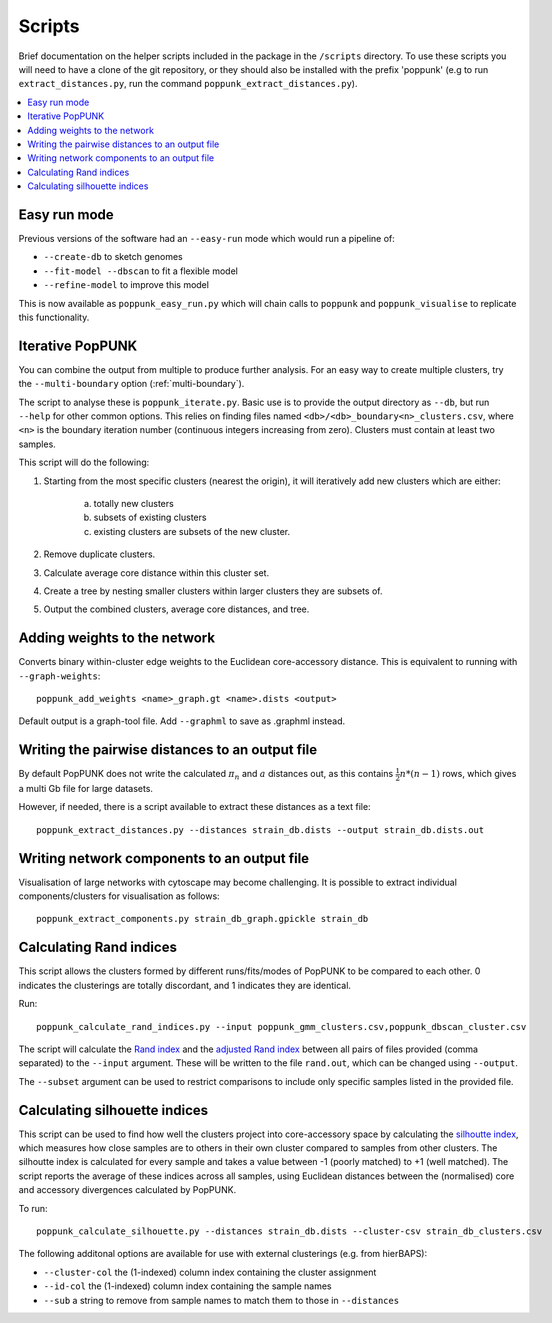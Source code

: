 .. _scripts:

Scripts
=======

Brief documentation on the helper scripts included in the package in the ``/scripts`` directory.
To use these scripts you will need to have a clone of the git repository, or they should also be
installed with the prefix 'poppunk' (e.g to run ``extract_distances.py``, run the command
``poppunk_extract_distances.py``).

.. contents::
   :local:

Easy run mode
-------------
Previous versions of the software had an ``--easy-run`` mode which would run a pipeline of:

- ``--create-db`` to sketch genomes
- ``--fit-model --dbscan`` to fit a flexible model
- ``--refine-model`` to improve this model

This is now available as ``poppunk_easy_run.py`` which will chain calls to ``poppunk``
and ``poppunk_visualise`` to replicate this functionality.

.. _poppunk-iterate:

Iterative PopPUNK
-----------------
You can combine the output from multiple to produce further analysis. For an easy
way to create multiple clusters, try the ``--multi-boundary`` option (:ref:`multi-boundary`).

The script to analyse these is ``poppunk_iterate.py``. Basic use is to provide the
output directory as ``--db``, but run ``--help`` for other common options. This relies on
finding files named ``<db>/<db>_boundary<n>_clusters.csv``, where ``<n>`` is the boundary
iteration number (continuous integers increasing from zero). Clusters must contain at least
two samples.

This script will do the following:

1. Starting from the most specific clusters (nearest the origin), it will iteratively
   add new clusters which are either:

    a) totally new clusters

    b) subsets of existing clusters

    c) existing clusters are subsets of the new cluster.

2. Remove duplicate clusters.

3. Calculate average core distance within this cluster set.

4. Create a tree by nesting smaller clusters within larger clusters they are subsets of.

5. Output the combined clusters, average core distances, and tree.

Adding weights to the network
-----------------------------
Converts binary within-cluster edge weights to the Euclidean core-accessory distance.
This is equivalent to running with ``--graph-weights``::

  poppunk_add_weights <name>_graph.gt <name>.dists <output>

Default output is a graph-tool file. Add ``--graphml`` to save as .graphml instead.

Writing the pairwise distances to an output file
------------------------------------------------
By default PopPUNK does not write the calculated :math:`\pi_n` and :math:`a` distances out, as this
contains :math:`\frac{1}{2}n*(n-1)` rows, which gives a multi Gb file for large datasets.

However, if needed, there is a script available to extract these distances as a text file::

  poppunk_extract_distances.py --distances strain_db.dists --output strain_db.dists.out

Writing network components to an output file
--------------------------------------------
Visualisation of large networks with cytoscape may become challenging. It is possible to extract
individual components/clusters for visualisation as follows::

  poppunk_extract_components.py strain_db_graph.gpickle strain_db

Calculating Rand indices
------------------------
This script allows the clusters formed by different runs/fits/modes of PopPUNK to be compared to each
other. 0 indicates the clusterings are totally discordant, and 1 indicates they are identical.

Run::

  poppunk_calculate_rand_indices.py --input poppunk_gmm_clusters.csv,poppunk_dbscan_cluster.csv

The script will calculate the `Rand index <https://en.wikipedia.org/wiki/Rand_index#Rand_index>`__
and the `adjusted Rand index <https://en.wikipedia.org/wiki/Rand_index#Adjusted_Rand_index>`__
between all pairs of files provided (comma separated) to the ``--input`` argument.
These will be written to the file ``rand.out``, which can be changed using ``--output``.

The ``--subset`` argument can be used to restrict comparisons to include only specific samples
listed in the provided file.

Calculating silhouette indices
------------------------------
This script can be used to find how well the clusters project into core-accessory space by
calculating the `silhoutte index <https://en.wikipedia.org/wiki/Silhouette_(clustering)>`__,
which measures how close samples are to others in their own cluster compared to samples from other
clusters. The silhoutte index is calculated for every sample and takes a value between -1 (poorly matched)
to +1 (well matched). The script reports the average of these indices across all samples, using Euclidean
distances between the (normalised) core and accessory divergences calculated by PopPUNK.

To run::

  poppunk_calculate_silhouette.py --distances strain_db.dists --cluster-csv strain_db_clusters.csv

The following additonal options are available for use with external clusterings (e.g. from hierBAPS):

- ``--cluster-col`` the (1-indexed) column index containing the cluster assignment
- ``--id-col`` the (1-indexed) column index containing the sample names
- ``--sub`` a string to remove from sample names to match them to those in ``--distances``
